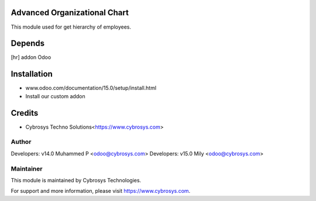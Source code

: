 Advanced Organizational Chart
=============================

This module used for get hierarchy of employees.

Depends
=======
[hr] addon Odoo


Installation
============
- www.odoo.com/documentation/15.0/setup/install.html
- Install our custom addon

Credits
=======
* Cybrosys Techno Solutions<https://www.cybrosys.com>

Author
------

Developers: v14.0 Muhammed P <odoo@cybrosys.com>
Developers: v15.0 Mily <odoo@cybrosys.com>

Maintainer
----------

This module is maintained by Cybrosys Technologies.

For support and more information, please visit https://www.cybrosys.com.

